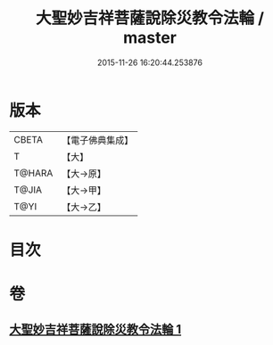 #+TITLE: 大聖妙吉祥菩薩說除災教令法輪 / master
#+DATE: 2015-11-26 16:20:44.253876
* 版本
 |     CBETA|【電子佛典集成】|
 |         T|【大】     |
 |    T@HARA|【大→原】   |
 |     T@JIA|【大→甲】   |
 |      T@YI|【大→乙】   |

* 目次
* 卷
** [[file:KR6j0143_001.txt][大聖妙吉祥菩薩說除災教令法輪 1]]
